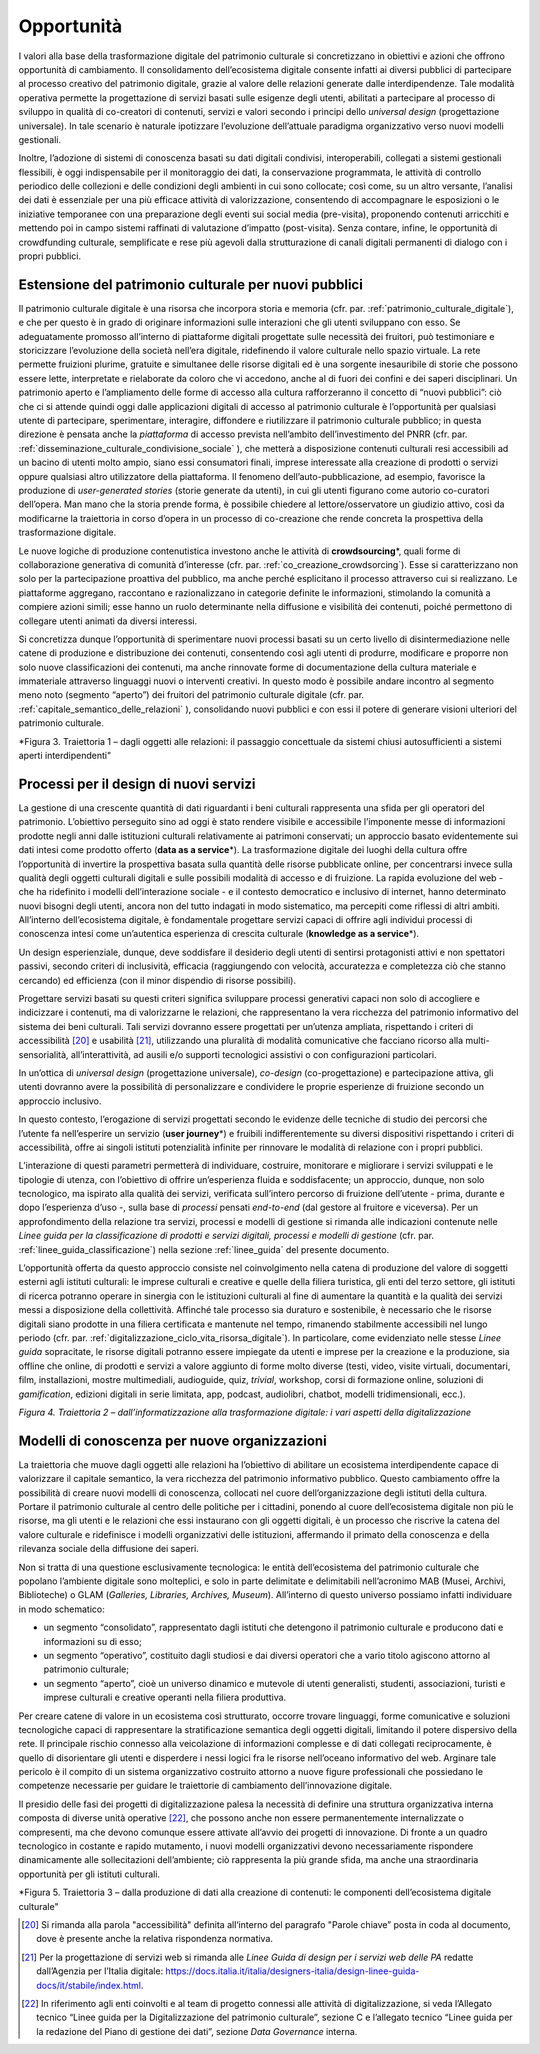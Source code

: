 Opportunità
===========

I valori alla base della trasformazione digitale del patrimonio
culturale si concretizzano in obiettivi e azioni che offrono
opportunità di cambiamento. Il consolidamento dell’ecosistema
digitale consente infatti ai diversi pubblici di partecipare al
processo creativo del patrimonio digitale, grazie al valore delle
relazioni generate dalle interdipendenze. Tale modalità operativa
permette la progettazione di servizi basati sulle esigenze degli
utenti, abilitati a partecipare al processo di sviluppo in
qualità di co-creatori di contenuti, servizi e valori secondo i
principi dello *universal design* (progettazione universale). In
tale scenario è naturale ipotizzare l’evoluzione dell’attuale
paradigma organizzativo verso nuovi modelli gestionali.

Inoltre, l’adozione di sistemi di conoscenza basati su dati
digitali condivisi, interoperabili, collegati a sistemi
gestionali flessibili, è oggi indispensabile per il monitoraggio
dei dati, la conservazione programmata, le attività di controllo
periodico delle collezioni e delle condizioni degli ambienti in
cui sono collocate; così come, su un altro versante, l’analisi
dei dati è essenziale per una più efficace attività di
valorizzazione, consentendo di accompagnare le esposizioni o le
iniziative temporanee con una preparazione degli eventi sui
social media (pre-visita), proponendo contenuti arricchiti e
mettendo poi in campo sistemi raffinati di valutazione d’impatto
(post-visita). Senza contare, infine, le opportunità di
crowdfunding culturale, semplificate e rese più agevoli dalla
strutturazione di canali digitali permanenti di dialogo con i
propri pubblici.

.. _estensione_del_patrimonio_culturale_per_nuovi_pubblici:

Estensione del patrimonio culturale per nuovi pubblici
------------------------------------------------------

Il patrimonio culturale digitale è una risorsa che incorpora
storia e memoria (cfr. par. :ref:`patrimonio_culturale_digitale`), e che per questo è
in grado di originare informazioni sulle interazioni che gli
utenti sviluppano con esso. Se adeguatamente promosso all’interno
di piattaforme digitali progettate sulle necessità dei fruitori,
può testimoniare e storicizzare l’evoluzione della società
nell’era digitale, ridefinendo il valore culturale nello spazio
virtuale. La rete permette fruizioni plurime, gratuite e
simultanee delle risorse digitali ed è una sorgente inesauribile
di storie che possono essere lette, interpretate e rielaborate da
coloro che vi accedono, anche al di fuori dei confini e dei
saperi disciplinari. Un patrimonio aperto e l’ampliamento delle
forme di accesso alla cultura rafforzeranno il concetto di “nuovi
pubblici”: ciò che ci si attende quindi oggi dalle applicazioni
digitali di accesso al patrimonio culturale è l’opportunità per
qualsiasi utente di partecipare, sperimentare, interagire,
diffondere e riutilizzare il patrimonio culturale pubblico; in
questa direzione è pensata anche la *piattaforma* di accesso
prevista nell’ambito dell’investimento del PNRR (cfr. par. :ref:`disseminazione_culturale_condivisione_sociale` ), che metterà a disposizione contenuti culturali resi
accessibili ad un bacino di utenti molto ampio, siano essi
consumatori finali, imprese interessate alla creazione di
prodotti o servizi oppure qualsiasi altro utilizzatore della
piattaforma. Il fenomeno dell’auto-pubblicazione, ad esempio,
favorisce la produzione di *user-generated stories* (storie
generate da utenti), in cui gli utenti figurano come autorio
co-curatori dell’opera. Man mano che la storia prende forma, è
possibile chiedere al lettore/osservatore un giudizio attivo,
così da modificarne la traiettoria in corso d’opera in un
processo di co-creazione che rende concreta la prospettiva della
trasformazione digitale.

Le nuove logiche di produzione contenutistica investono anche le
attività di **crowdsourcing**\*, quali forme di collaborazione
generativa di comunità d’interesse (cfr. par. :ref:`co_creazione_crowdsorcing`). Esse si
caratterizzano non solo per la partecipazione proattiva del
pubblico, ma anche perché esplicitano il processo attraverso cui
si realizzano. Le piattaforme aggregano, raccontano e
razionalizzano in categorie definite le informazioni, stimolando
la comunità a compiere azioni simili; esse hanno un ruolo
determinante nella diffusione e visibilità dei contenuti, poiché
permettono di collegare utenti animati da diversi interessi.

Si concretizza dunque l’opportunità di sperimentare nuovi
processi basati su un certo livello di disintermediazione nelle
catene di produzione e distribuzione dei contenuti, consentendo
così agli utenti di produrre, modificare e proporre non solo
nuove classificazioni dei contenuti, ma anche rinnovate forme di
documentazione della cultura materiale e immateriale attraverso
linguaggi nuovi o interventi creativi. In questo modo è possibile andare incontro al segmento meno noto (segmento “aperto”) dei fruitori del patrimonio culturale digitale (cfr. par. :ref:`capitale_semantico_delle_relazioni` ),
consolidando nuovi pubblici e con essi il potere di generare
visioni ulteriori del patrimonio culturale.

|image0|

.. |image0| image:: ../media/fig-03.jpg
*Figura 3. Traiettoria 1 – dagli oggetti alle relazioni: il passaggio concettuale da sistemi chiusi autosufficienti a sistemi aperti interdipendenti"


Processi per il design di nuovi servizi
---------------------------------------

La gestione di una crescente quantità di dati riguardanti i beni
culturali rappresenta una sfida per gli operatori del patrimonio.
L’obiettivo perseguito sino ad oggi è stato rendere visibile e
accessibile l’imponente messe di informazioni prodotte negli anni
dalle istituzioni culturali relativamente ai patrimoni
conservati; un approccio basato evidentemente sui dati intesi
come prodotto offerto (**data as a service**\*). La
trasformazione digitale dei luoghi della cultura offre
l’opportunità di invertire la prospettiva basata sulla quantità
delle risorse pubblicate online, per concentrarsi invece sulla
qualità degli oggetti culturali digitali e sulle possibili
modalità di accesso e di fruizione. La rapida evoluzione del web
- che ha ridefinito i modelli dell’interazione sociale - e il contesto democratico e inclusivo di internet, hanno determinato
nuovi bisogni degli utenti, ancora non del tutto indagati in modo
sistematico, ma percepiti come riflessi di altri ambiti.
All’interno dell’ecosistema digitale, è fondamentale progettare
servizi capaci di offrire agli individui processi di conoscenza
intesi come un’autentica esperienza di crescita culturale
(**knowledge as a service**\*).

Un design esperienziale, dunque, deve soddisfare il desiderio
degli utenti di sentirsi protagonisti attivi e non spettatori
passivi, secondo criteri di inclusività, efficacia (raggiungendo
con velocità, accuratezza e completezza ciò che stanno cercando)
ed efficienza (con il minor dispendio di risorse possibili).

Progettare servizi basati su questi criteri significa sviluppare
processi generativi capaci non solo di accogliere e indicizzare i
contenuti, ma di valorizzarne le relazioni, che rappresentano la
vera ricchezza del patrimonio informativo del sistema dei beni
culturali.  Tali servizi dovranno essere progettati per un’utenza ampliata, rispettando i criteri di accessibilità [20]_ e usabilità
[21]_, utilizzando una pluralità di modalità comunicative che
facciano ricorso alla multi-sensorialità, all’interattività, ad
ausili e/o supporti tecnologici assistivi o con configurazioni
particolari.

In un’ottica di *universal design* (progettazione universale),
*co-design* (co-progettazione) e partecipazione attiva, gli
utenti dovranno avere la possibilità di personalizzare e
condividere le proprie esperienze di fruizione secondo un
approccio inclusivo.

In questo contesto, l’erogazione di servizi progettati secondo le
evidenze delle tecniche di studio dei percorsi che l’utente fa
nell’esperire un servizio (**user journey**\*) e fruibili
indifferentemente su diversi dispositivi rispettando i criteri di
accessibilità, offre ai singoli istituti potenzialità infinite
per rinnovare le modalità di relazione con i propri pubblici.

L’interazione di questi parametri permetterà di individuare,
costruire, monitorare e migliorare i servizi sviluppati e le
tipologie di utenza, con l’obiettivo di offrire un’esperienza
fluida e soddisfacente; un approccio, dunque, non solo
tecnologico, ma ispirato alla qualità dei servizi, verificata
sull’intero percorso di fruizione dell’utente - prima, durante e
dopo l’esperienza d’uso -, sulla base di *processi* pensati
*end-to-end* (dal gestore al fruitore e viceversa). Per un
approfondimento della relazione tra servizi, processi e modelli
di gestione si rimanda alle indicazioni contenute nelle *Linee
guida per la classificazione di prodotti e servizi digitali,
processi e modelli di gestione* (cfr. par. :ref:`linee_guida_classificazione`) nella
sezione :ref:`linee_guida` del presente documento.

L’opportunità offerta da questo approccio consiste nel
coinvolgimento nella catena di produzione del valore di soggetti
esterni agli istituti culturali: le imprese culturali e creative
e quelle della filiera turistica, gli enti del terzo settore, gli
istituti di ricerca potranno operare in sinergia con le
istituzioni culturali al fine di aumentare la quantità e la
qualità dei servizi messi a disposizione della collettività.
Affinché tale processo sia duraturo e sostenibile, è necessario
che le risorse digitali siano prodotte in una filiera certificata
e mantenute nel tempo, rimanendo stabilmente accessibili nel
lungo periodo (cfr. par. :ref:`digitalizzazione_ciclo_vita_risorsa_digitale`). In particolare, come evidenziato
nelle stesse *Linee guida* sopracitate, le risorse digitali
potranno essere impiegate da utenti e imprese per la creazione e
la produzione, sia offline che online, di prodotti e servizi a
valore aggiunto di forme molto diverse (testi, video, visite
virtuali, documentari, film, installazioni, mostre multimediali,
audioguide, quiz, *trivial*, workshop, corsi di formazione
online, soluzioni di *gamification*, edizioni digitali in serie
limitata, app, podcast, audiolibri, chatbot, modelli
tridimensionali, ecc.).

|image1|

.. |image1| image:: ../media/fig-04.jpg
*Figura 4. Traiettoria 2 – dall’informatizzazione alla trasformazione digitale: i vari aspetti della digitalizzazione*

Modelli di conoscenza per nuove organizzazioni
----------------------------------------------

La traiettoria che muove dagli oggetti alle relazioni ha
l’obiettivo di abilitare un ecosistema interdipendente capace di
valorizzare il capitale semantico, la vera ricchezza del
patrimonio informativo pubblico. Questo cambiamento offre la
possibilità di creare nuovi modelli di conoscenza, collocati nel
cuore dell’organizzazione degli istituti della cultura. Portare
il patrimonio culturale al centro delle politiche per i
cittadini, ponendo al cuore dell’ecosistema digitale non più le
risorse, ma gli utenti e le relazioni che essi instaurano con gli
oggetti digitali, è un processo che riscrive la catena del valore
culturale e ridefinisce i modelli organizzativi delle
istituzioni, affermando il primato della conoscenza e della
rilevanza sociale della diffusione dei saperi.

Non si tratta di una questione esclusivamente tecnologica: le
entità dell’ecosistema del patrimonio culturale che popolano
l’ambiente digitale sono molteplici, e solo in parte delimitate e
delimitabili nell’acronimo MAB (Musei, Archivi, Biblioteche) o
GLAM (*Galleries, Libraries, Archives, Museum*). All’interno di
questo universo possiamo infatti individuare in modo schematico:

-  un segmento “consolidato”, rappresentato dagli istituti che
   detengono il patrimonio culturale e producono dati e
   informazioni su di esso;

-  un segmento “operativo”, costituito dagli studiosi e dai
   diversi operatori che a vario titolo agiscono attorno al
   patrimonio culturale;

-  un segmento “aperto”, cioè un universo dinamico e mutevole di
   utenti generalisti, studenti, associazioni, turisti e imprese
   culturali e creative operanti nella filiera produttiva.

Per creare catene di valore in un ecosistema così strutturato,
occorre trovare linguaggi, forme comunicative e soluzioni
tecnologiche capaci di rappresentare la stratificazione semantica degli oggetti digitali, limitando il potere dispersivo della rete. Il principale rischio connesso alla veicolazione di informazioni complesse e di dati collegati reciprocamente, è quello di disorientare gli utenti e disperdere i nessi logici fra le risorse nell’oceano informativo del web. Arginare tale pericolo è il compito di un sistema organizzativo costruito attorno a nuove figure professionali che possiedano le competenze necessarie per guidare le traiettorie di cambiamento dell’innovazione digitale.

Il presidio delle fasi dei progetti di digitalizzazione palesa la
necessità di definire una struttura organizzativa interna
composta di diverse unità operative [22]_, che possono anche non
essere permanentemente internalizzate o compresenti, ma che
devono comunque essere attivate all’avvio dei progetti di
innovazione. Di fronte a un quadro tecnologico in costante e
rapido mutamento, i nuovi modelli organizzativi devono
necessariamente rispondere dinamicamente alle sollecitazioni
dell’ambiente; ciò rappresenta la più grande sfida, ma anche una
straordinaria opportunità per gli istituti culturali.

|image2|

.. |image2| image:: ../media/fig-05.jpg
*Figura 5. Traiettoria 3 – dalla produzione di dati alla creazione di contenuti: le componenti dell’ecosistema digitale culturale"

.. [20] Si rimanda alla parola "accessibilità" definita all‘interno del paragrafo "Parole chiave” posta in coda al documento, dove è presente anche la relativa rispondenza normativa.

.. [21] Per la progettazione di servizi web si rimanda alle *Linee Guida di design per i servizi web delle PA* redatte dall’Agenzia per l’Italia digitale: https://docs.italia.it/italia/designers-italia/design-linee-guida-docs/it/stabile/index.html.

.. [22] In riferimento agli enti coinvolti e al team di progetto connessi alle attività di digitalizzazione, si veda l’Allegato tecnico “Linee guida per la Digitalizzazione del patrimonio culturale”, sezione C e l’allegato tecnico “Linee guida per la redazione del Piano di gestione dei dati”, sezione *Data Governance* interna.
